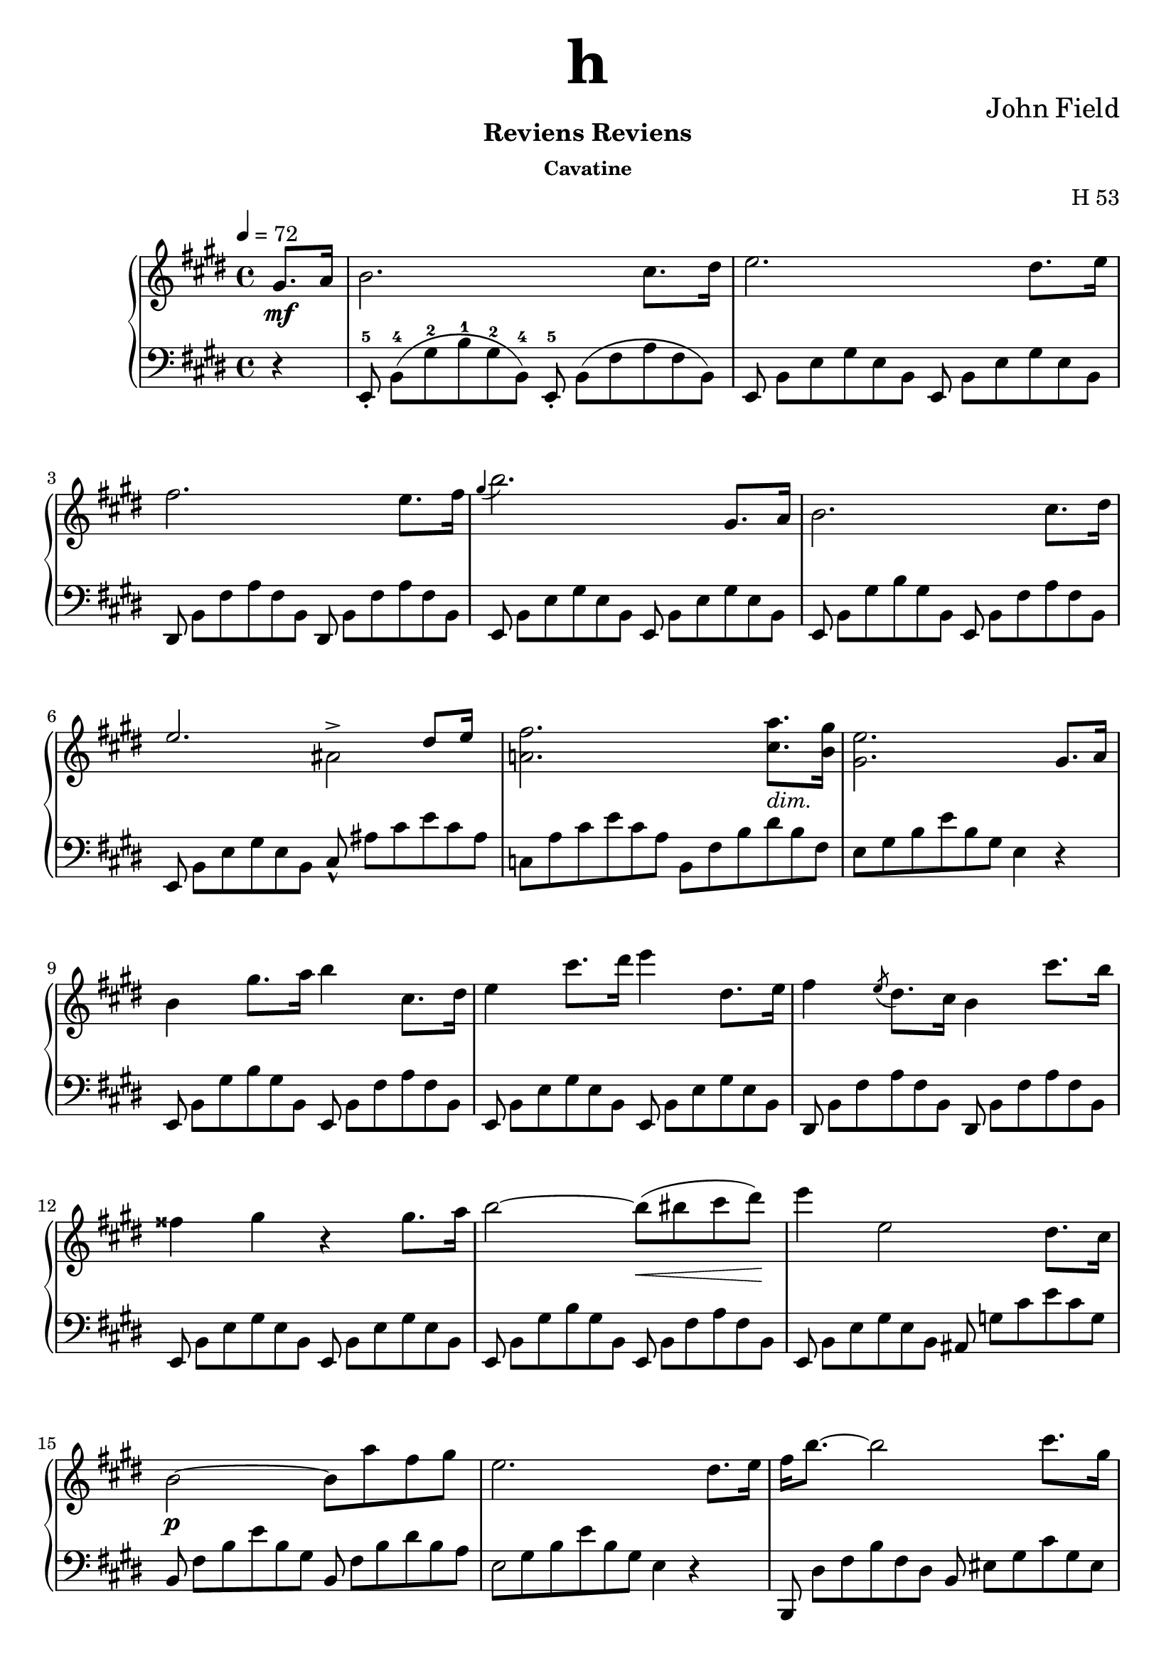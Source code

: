 \version "2.24.2"

tupvisibility =
{
  \override TupletBracket.bracket-visibility = ##f
  \override TupletNumber.text = ""
}

slength =
{
  \once \override Stem.length = #5
}

rhone =
{
  \relative c''
  {
    \override TupletBracket.bracket-visibility = ##f
    \override TupletNumber.text = ""
    \tempo 4 = 72
    \partial 4 gis8.\mf[a16]|%rh
    b2. cis8.[dis16]|%rh1
    e2. dis8.[e16]|%rh2
    fis2. e8.[fis16]|%rh3
    \grace{gis4(} b2.) gis,8.[a16]|%rh4
    b2. cis8.[dis16]|%rh5
    <<{e2. dis8[e16]} \\ {s2 ais,^>}>>|%rh6
    <fis' a,!>2. <a cis,>8._\markup{\lower #3 \italic dim.}[<gis b,>16]|%rh7
    <e gis,>2. gis,8.[a16]|%rh8
    b4 gis'8.[a16] b4 cis,8.[dis16]|%rh9
    e4 cis'8.[dis16] e4 dis,8.[e16]|%rh10
    fis4 \slashedGrace{e8(} dis8.)[cis16] b4 cis'8.[b16]|%rh11
    fisis4 gis r gis8.[a16]|%rh12
    b2~b8\<(bis cis dis)\!|%rh13
    e4 e,2 dis8.[cis16]|%rh14
    b2\p~ b8[a' fis gis]|%rh15
    e2. dis8.[e16]|%rh16
    fis16[b8.~] b2 cis8.[gis16]|%rh17
    \pageBreak
    a2~ a8.[b32 a] gis8.[fis16]|%rh18
    <<{e2~ e8.[fis32 e] dis8.[e16]} \\ {s2 ais,2}>>|%rh19
    <<{dis16[fis8.~] fis2 b,16.[dis8]} \\ {b2. s4}>>|%rh20
    fis'16[b8.]~ b2 cis8.[gis16]|%rh21
    a2. b8[fis]|%rh22
    <<{\stemDown g4. fis8 \stemUp e8.[fis32 e] dis8.[e16]} \\ {s2 ais,2}>>|%rh23
    <<{dis16[fis8.~] fis2 gis,8.[a16]} \\ {b2. s4}>>|%rh24
    \override Script.padding = #2
    b4 \after 8.*2/3 \turn gis'8. [a16] cis8[b cis, dis]|%rh25
    e4 \grace{dis16(e fis} e2^\trill) dis8.[e16]|%rh26
    \revert Script.padding
    <<{s4 s4. \tuplet 12/1 {\tupvisibility \magnifyMusic 0.60{cis8_5_([b ais b_1 cis dis e_1 fis gis a_1 ais b])}} s8} \\ {fis4 \slashedGrace{\once \stemUp e8(} dis8.)[cis16] b4 cis'8[r16 b]}>>|%rh27
    fisis4 gis r gis8.[a16]|%rh28
    b2~ b8[bis cis dis]|%rh29
    e4 e,2 dis8.[cis16]|%rh30
    b2. <a' cis,>8.[<gis b,>16]|%rh31
    <e gis,>2. fis8.[gis16]|%rh32
    a2(gis4 g)|%rh33
    <<{fis2. gis8.[fis16]} \\ {s4 cis c2}>>|%rh34
    <b' b,>4 gis e \tuplet 3/2 {fis8 gis fis}|%rh35
    \pageBreak
    e2. fis8.[gis16]|%rh36
    a4 dis8.[e16] e4 b8.[a16]|%rh37
    gis2 <g g,>|%rh38
    <fis fis,>2 <g g,>|%rh39
    <fis fis,>2. gis,8.[a16]|%rh40
    b2. cis8.[dis16]|%rh41
    e2. dis8.[cis16]|%rh42
    b2~\p b8[<a' cis,> <fis a,> <gis b,>]|%rh43
    <e gis,>2. \clef "bass" gis,,8.[a16]|%rh44
    <b a dis,>2. <cis a e>8.[<dis a fis>16]|%rh45
    <e gis, e>2._\markup{\lower #3 dim.} gis,8.[a16]|%rh46
    <b a dis,>2. <cis a e>8.[<dis a fis>16]|%rh47
    <e gis, e>4\pp gis,8. [a16] \unaCorda <b a dis,>4 <cis a e>8.[<dis a fis>16]|%rh48
    <e gis, e>4 gis,8.[a16] <b a dis,>4 <cis a e>8.[<dis a fis>16]|%rh49
    q1|%rh50
    r2 r4^\fermata%rh51
    \pageBreak
  }
}

lhone =
{
  \override TupletBracket.bracket-visibility = ##f
  \override TupletNumber.text = ""
  \partial 4 r4|%lh
  \tuplet 12/8 {e,8_.^5 b,^4([gis^2 b^1 gis^2 b,^4]) e,_.^5 b,([fis a fis b,])}|%lh1
  \tuplet 12/8 {e,8 b,[e gis e b,] e, b,[e gis e b,]}|%lh2
  \tuplet 12/8 {dis,8 b,[fis a fis b,] dis, b,[fis a fis b,]}|%lh3
  \tuplet 12/8 {e,8 b,[e gis e b,] e, b,[e gis e b,]}|%lh4
  \tuplet 12/8 {e,8 b,[gis b gis b,] e, b,[fis a fis b,]}|%lh5
  \tuplet 12/8 {e,8 b,[e gis e b,] cis_^ ais[cis' e' cis' ais]}|%lh6
  \tuplet 12/8 {c8[a cis' e' cis' a] b,[fis b dis' b fis]}|%rh|%lh7
  \tuplet 12/8 {e8[gis b e' b gis]} e4 r|%lh8
  \tuplet 12/8 {e,8 b,[gis b gis b,] e, b,[fis a fis b,]}|%lh9
  \tuplet 12/8 {e,8 b,[e gis e b,] e, b,[e gis e b,]}|%lh10
  \tuplet 12/8 {dis,8 b,[fis a fis b,] dis, b,[fis a fis b,]}|%lh11
  \tuplet 12/8 {e,8 b,[e gis e b,] e, b,[e gis e b,]}|%lh12
  \tuplet 12/8 {e,8 b,[gis b gis b,] e, b,[fis a fis b,]}|%lh13
  \tuplet 12/8 {e,8 b,[e gis e b,] ais, g[cis' e' cis' g]}|%lh14
  \tuplet 12/8 {b,8 fis[b e' b gis] b, fis[b dis' b a]}|%lh15
  <<{\tupvisibility \stemDown \tuplet 12/8 {\once \hide NoteHead e8[gis b e' b gis] e4 d\rest}} \\ {\stemDown \slength e2 s2}>>|%lh16
  \tuplet 12/8 {b,,8 dis[fis b fis dis] b, eis[gis cis' gis eis]}|%lh17
  \tuplet 12/8 {b,8 [fis a cis' a fis] b,[dis a c' a dis]}|%lh18
  \tuplet 12/8 {b,8[e gis b gis e] b,[g cis' e' cis' g]}|%lh19
  \tuplet 12/8 {b,8[fis b dis' b fis]} b,4 r|%lh20
  \tuplet 12/8 {b,,8 dis[fis b fis d] b,[cis eis gis eis cis]}|%lh21
  \tuplet 12/8 {b,8[cis fis a fis c] b,[dis a b a dis]}|%lh22
  \tuplet 12/8 {b,8[e g b g e] b,[g cis' e' cis' g]}|%lh23
  \tuplet 12/8 {b,8[a b dis' b fis]} a4 r|%lh24
  \tuplet 12/8 {e,8 b,[gis b gis b,] e, b,[fis a fis b,]}|%lh25
  \tuplet 12/8 {e,8 b,[e gis e b,] e, b,[e gis e b,]}|%lh26
  \tuplet 12/8 {dis,8 b,[fis a fis b,] dis,[b, fis a fis b,]}|%lh27
  \tuplet 12/8 {e,8 b,[e gis e b,] e, b,[e gis e b,]}|%lh28
  \tuplet 12/8 {e,8 b,[gis b gis b,] e, b,[fis a fis b,]}|%lh29
  \tuplet 12/8 {e,8 b,[e gis e b,] ais, g[cis' e' cis' g]}|%lh30
  \tuplet 12/8 {b,8 fis[b e' b fis] b,[fis a]} dis'4|%lh31
  <<{\tupvisibility \stemDown \tuplet 12/8 {e,8[e b e' b gis] \once \hide NoteHead e[b d' e' d' b]}} \\ {\stemDown s2 \slength e}>>|%lh32
  \tuplet 12/8 {e8[a cis' e' c' a] e[gis b e' b g]}|%lh33
  \tuplet 12/8 {e8[fis ais cis' ais fis] e[fis a dis' a fis]}|%lh34
  \tuplet 12/8 {e8[gis b e' b gis] cis[e ais] b,[dis a]}|%lh35
  \tuplet 12/8 {e8[gis b e' b gis] e[b d' e' d' b]}|%lh36
  \tuplet 12/8 {e8[a cis' e' cis' a] e[a c' e' c' a]}|%lh37
  \tuplet 12/8 {e8[gis b e' b gis] e[g b e' b g]}|%lh38
  <<{\tupvisibility \stemDown \tuplet 12/8 {\once \hide NoteHead fis8[ais cis' e' cis' ais] \once \hide NoteHead g[b cis' e' cis' b]}} \\ {\stemDown \slength fis2 \slength g}>>|%lh39
  <<{\tupvisibility \stemDown \tuplet 12/8 {\once \hide NoteHead fis8[ais cis' e' cis' ais] b,[fis a]} dis'4} \\ {\stemDown \slength fis2 s2}>>|%lh40
  \tuplet 12/8 {e,8 b,[gis b gis b,] e, b,[fis a fis b,]}|%lh41
  \tuplet 12/8 {e,8 b,[e gis e b,] ais, g[cis' e' cis' g]}|%lh42
  \tuplet 12/8 {b,8 fis[b e' b fis] b,[fis b] dis' r r}|%lh43
  \tuplet 12/8 {e,8[b, e,] b,[e, b,] e,[b, e,] b,[e, b,]}|%lh44
  \tuplet 12/8 {e,8[b, e,] b,[e, b,] e,[b, e,] b,[e, b,]}|%lh45
  \tuplet 12/8 {e,8[b, e,] b,[e, b,] e,[b, e,] b,[e, b,]}|%lh46
  \tuplet 12/8 {e,8[b, e,] b,[e, b,] e,[b, e,] b,[e, b,]}|%lh47
  \tuplet 12/8 {e,8[b, e,] b,[e, b,] e,[b, e,] b,[e, b,]}|%lh48
  \override TextSpanner.bound-details.left.text = "rit."
  \override TextSpanner.padding = #3
  \tuplet 12/8 {e,8[b, e,] b,[e, b,] e,\startTextSpan[b, e,] b,[e, b,]}|%lh49
  \tuplet 12/8 {e,8[b, e,] b,[e, b,] e,[b, e,] b,[e, b,]\stopTextSpan}|%lh50
  r2 r4^\fermata \bar "|."%lh51
}

rhtwo =
{
  \tempo "Allegretto" 2 = 76
  \relative c''
  {
    \partial 4 gis8\mf[a]|%rh0
    <<{b4 cis8[dis] e4 dis8[e]} \\ {s2 ais,}>>|%rh1
    <<{fis'8[dis b a] a[gis cis b]} \\ {a4 fis s e~\>}>>|%rh2
    <<{b'8[a] cis([b]) a([gis]) a([gis])} \\ {e4\! dis e s}>>|%rh3
    <gis cis,>8\p[fis] <gis ais,>[e] <gis e b>[<fis dis> <gis e> <a fis>]|%rh4
    <<{b4 \grace{cis16 b} ais8[b] e4 fis8[e]} \\ {gis,2 a4 a~\>}>>|%rh5
    <<{dis4 e8\>[dis]\! cis4 dis8[cis]} \\ {a4\! gis2 fis4~\>}>>|%rh6
  <<{b4 cis8[b] b[a] a[gis]} \\ {fis4\! e dis e}>>|%rh7
  <gis e cis>8[fis] <cis' dis,>[b] e,4
  fis8[fis]|%rh9
  \slashedGrace{cis'8(} b8)^(^[ais b cis] ais^[b cis dis])|%rh10
  <<{\slashedGrace{fis8_(} e8)[dis e fis] dis4 fis,8[fis]} \\ {ais2(b4) dis,}>>|%rh11
  <<{a'8[gis e' ais,] cis[b fis fis]} \\ {e4 cis s2}>>|%rh12
  <<{g'8[g e' ais,] cis[b cis cis]} \\ {dis,4 cis dis e}>>|%rh13
  <<{e'8[dis fis ais,] cis[b a' gis]} \\ {<fis, dis>4 <e cis>_\markup{\lower #3 rit.} <fis dis> s4}>>|%rh14
  fis2 dis'4. cis8|%rh15
  \stemUp
  \grace{ais16(b cis)} b1\startTrillSpan|%rh16
  b2. \grace{ais16\stopTrillSpan b} gis8[a]|%rh17
  <<{b4 cis8[dis] e4 e8[fis]} \\ {\change Staff = "lh" e,,1}>>|%rh18
  <<{fis''8[gis16 fis] e8[fis] gis r <cis, gis>16[b8.]} \\ {s4 s e, s} \\ {\change Staff = "lh" \stemDown <fis, dis>1}>>|%rh19
  <b' fis>16[a8.] <cis fis,>16[b8.] a16[gis8.]a8\>[gis]\!|%rh20
  <gis cis,>8[fis] <gis ais,>[e] <gis e ais,>[<fis dis b>] <gis e>[<a fis>]|%rh21
  <<{b4\> ais8\![b] e4 dis8[e]} \\ {gis,2 ais2}>>|%rh22
  <<{fis'8[gis16 fis] e8_\markup{\lower #3 ritard.}[fis] b4^\fermata <cis, gis d>16\p[b8.]} \\ {a!4 cis d s}>>|%rh23
  <<{b16[a8.] cis16[b8.] a16[gis8.] b16[a8.]} \\ {fis4 fis e e}>>|%rh24
  <<{<a e cis>16[fis8.] b4\rest a4.^\>gis8\!} \\ {s2 dis2}>>|%rh25
  e8\f([fis16 gis] a[b cis dis] \stemDown e8)[fis^. gis^. a^.]|%rh26
  \stemNeutral
  b4 b, e gis,|%rh27
  cis4 ais r8 r16 fis gis[fis eis fis]|%rh28
  a4 dis, r8 dis[cis' b]|%rh29
  e,8[fis16 gis]\stemUp a[b cis dis] \stemDown e8[fis gis a]|%rh30
  \stemNeutral
  b4 b, e gis,|%rh31
  cis4 ais r8 r16 fis gis[fis eis fis]|%rh33
  a4 dis, r8 dis[cis' b]|%rh34
  e,8[fis16 gis]\stemUp a[b cis dis] \stemDown e8[fis gis a]|%rh35
  \stemNeutral
  b4 b, e gis,|%rh36
  a16([fis gis a] \stemDown b[cis dis eis] fis8)[eis fis gis]|%rh37
  \stemNeutral
  a4 cis, dis a|%rh38
  b8[cis16 dis] e[fis gis a] b8[e, e'8. e16]|%rh39
  e8[e, e'8. e16] e8[<b b,> dis,8. dis16]|%rh40
  e,8[fis16 gis] \stemUp a[b cis dis] e8[b cis gis]|%rh41
  \stemNeutral
  ais8[b16 cis] dis[e fis gis] ais8[cis, dis ais]|%rh42
  b8[cis16 dis] e[fis gis a] b4 <e b e,>|%rh43
  <e ais, e>4 <d b eis, d> r^\fermata \p \crossStaff fis,,8[fis]|%rh44
  <fis cis>8[fis] fis[<fis cis>] <fis dis b>[fis] <fis cis>[<gis dis b>]|%rh45
  <<{fis2. \stemDown fis'8.[fis16]} \\ {<e, cis>4. \stemUp \change Staff = "lh" <cis ais>8 <ais fis>4 s}>>|%rh46
  fis''4.(eis8 e[dis cis b]|%rh47
  bis4) cis2^^ \crossStaff{fis,8[fis]}|%rh48
  \crossStaff <fis cis>8[fis] fis[<fis cis>] <fis dis b>[fis] <fis cis>[<fis dis b>]|%rh49
  <<{fis2~ <fis dis b>4 \stemDown <dis'' b>16[<cis ais>8.]} \\ {<e,, cis>4. <cisis a>8 s2}>>|%rh50
  <cis'' ais>16[<b gis>8.] q16[<ais fisis>8.] <cis ais>16[<b gis>8.] <ais fisis>16[<gis eis>8.]|%rh51
  \stemUp
  \slashedGrace{gis8(} fis8.)[eis16 <fis ais,>8. gis16] <fis ais,>4 <a, cis, a>8[<a d, b>]|%rh52
  \fixed c'{<a e c>4 <a d b,>8[<a e cis>] <a fis dis>4 <a e cis>8[<a fis d>]}|%rh53
  <<{a2. \stemDown fis'8[gis]} \\ {<g, e>4. <e cis>8 s2}>>|%rh54
  \stemNeutral
  a'4 b8[cis] d[e16 d] cis8[d]|%rh55
  dis4 e2 \fixed c'{<a cis a,>8[<a d b,>]}|%rh56
  \fixed c'{<a e cis>8[a] <a d b,>[<a e cis>] <a fis d>[a] <a e cis>[<a fis d>]}|%rh57
  <<{ais,,2\p(b4) cis,8[dis]} \\ {\fixed c'{<gis e>4 <fis d>8[<e cis>] <d b,>4} s4}>>|%rh58
  \fixed c'{dis4 d8[e] <fis d b,>4 <fis cis ais,>}|%rh59
  r4 cisis'16([dis e dis] cis[b ais b] cisis[dis fis e])|%rh60
  dis16([cis b cis] dis[e dis cis] b[ais gis fis] eis[fis gis ais])|%rh61
  b4 cisis16[dis e dis] cis[b ais^\>b\!] b'[ais gis fis]|%rh62
  fis16[e e dis] dis[cis cis bis] dis[cis b ais] gis[fis gis ais]|%rh62
  b4 cisis16[dis e dis] cis[b ais b] cisis[dis fis e]|%rh63
  dis16[cis bis cis] dis[e fis e] dis[cis bis cis] dis[e gis fis]|%rh63
  e16[dis cisis dis] e[eis gis fis] e[dis cisis dis] eis[fis a gis]|%rh64
  fis16[e dis e] fisis[gis e' cis] b[ais gisis ais] b[bis dis cis]|%rh65
  b4 cisis16[dis e dis] cis\cresc[b ais b] cisis[dis fis e]|%rh66
  dis16[cis bis cis]
  \ottava #1
  \relative c'''
  {
    dis16[e fis e] dis[cis bis cis] dis[e gis fis]|%rh67
    e16[dis cisis dis] eis[fis\! a gis] fis[e dis e] fisis[gis b a]|%rh68
    gis16\f[fis eis fis] gis[a b a] gis[fis e fis] gis[a b a]|%rh69
    gis16[fis eis fis] gis[a b a] gis[fis e fis] gis[a b a]|%rh70
    gis16[fis eis fis] gis_\markup{\lower #3 dim.}[a b a] gis[fis eis fis] gis[a b a]|%rh71
    gis16[fis eis fis] gis[a b a] fisis\>[gis a gis] eis[fis gis fis]\!|%rh72
    dis16[e fis e] dis\p[e fis e] cisis[dis e dis] bis[cis dis e]|%rh73
  }
  \ottava #0
  ais16[b cis b] ais[b cis b] gis[a b a] fisis[gis a gis]|%rh74
  eis16[fis gis fis] dis[e fis e] cisis[dis e dis] bis[cisis dis cisis]|%rh75
  \grace{ais16 b cis} b1\startTrillSpan\<|%rh76
  b2.\! \grace{ais16 b} gis8\stopTrillSpan \p[a]|%rh77
  <<{b4 cis8[dis] e4 dis8[e]} \\ {\change Staff = "lh" e,,1}>>|%rh78
  <<{fis''4 e8[fis] gis4 <cis, gis>16[b8.]} \\ {s2 \crossStaff e,4 s} \\ {\change Staff = "lh" <fis, dis>1}>>|%rh79
  \fixed c'
  {
    <b fis>16[a8.] <cis' fis>16[b8.] <a e>16[gis8.] a8[gis]|%rh80
    <gis cis>8[fis gis e] <gis e>[<fis dis> <gis e> <a fis>]|%rh81
    <<{b4 ais8[b] e'4 fis'8[e']} \\ {gis2 a4 a~}>>|%rh82
    <<{dis'4 e'8[dis'] cis'4 dis'8[cis']} \\ {a4 gis2 fis4~}>>|%rh82
    <<{b4 cis'8[b] b[a] a[gis]} \\ {fis4 e dis e}>>|%rh83
    <<{gis8[fis gis e] gis[fis] b[a]} \\ {cis4 s <dis b,> fis}>>|%rh83
    <<{a8[gis a fis] a[gis] cis'[b]} \\ {dis4 bis, cis gis}>>|%rh84
    <<{b8[a b gis] b[a] fis'[e']} \\ {eis4 cis fis <a_~ fis_~ c>_(}>>|%rh85
    <<{e'8[dis'] dis'[cis'] b[a gis fis]} \\ {<a fis b,>)}>>|%rh86
    fis8[e fis e] e[dis] \bar "||"
  }
  \key c \major
  c'8\p[c]|%rh88
  c4 r r c8[c]|%rh89
  c4 r r e'8[e]|%rh90
  f8[e dis e] g[f a, d]|%rh91
  c8[b a b] c4 e8[e]|%rh92
  dis2.^^ e8[e]|%rh93
  dis2 e4 b,8[b]|%rh94
  a2. b8[b]|%rh95
  a2. fis''8[fis]|%rh96
  g8[fis eis fis] a[g b, eis] \bar "||"%rh97
  \key d \major
  d8[cis bis cis] d4 fis8[fis]|%rh98
  eis2 fis4 fis8[fis]|%rh99
  eis2 fis4 cis8[cis]|%rh99
  b2. d8[d]|%rh100
  cis2. b8[b] \bar "||"%rh101
  \key e \major
  a'8[gis fisis gis] b[a cis, fisis]|%rh102
  e8[dis cisis dis] fis[e dis cis]|%rh103
  <<{cis8[b ais b] cis[b a fis]} \\ {<a fis>2 <gis e>4 s}>>|%rh104
  e2 dis4 gis'8[gis]|%rh105
  a8[gis fisis gis] cis[a cis, fisis]|%rh106
  \stemUp
  \override Script.padding = #1
  b,4~ b8.[dis,16] \afterGrace dis2^\trill {cisis16 dis}|%rh107
  \revert Script.padding
  e4. b'8 a[gis fis e]|%rh108
  \stemNeutral
  a4. fis'8 e[dis cis b]|%rh109
  e16[fis e dis] e[fis gis a] ais[b cis b] a[gis fis e]|%rh110
  a16[b a gis] a[b cis dis]
  \ottava #1
  \relative c'''
  {
    e[eis gis fis] e[dis cis b]|%rh111
    e16[fis e dis] e[fis gis a] ais[b ais b] a[gis fis e]|%rh112
    a4~\>a16\![gis fis e] dis[cis c b] ais[a gis fis]|%rh113
  }
  \ottava #0
  e,4^\markup{Loco.} fisis16^^[gis a gis] fis[e dis e] fisis^^[gis a gis]|%rh114
  fis16[e dis e] fisis^^[gis a gis] fisis^^[gis a gis] fisis^^[gis a gis]|%rh115
  fis4 eis16[fis a gis] a[fis a gis] fis[e dis cis]|%rh116
  bis16[ais b cis] dis[e fis gis] a\<[eis fis gis] a[b cis dis]\!|%rh116
  e4\fz fis,16[gis a gis] fis[e dis e] fisis[gis a gis]|%rh117
  fis16[e dis e] fisis^^[gis a gis] fisis^^[gis a gis] fisis^^[gis a gis]|%rh118
  cis4 eis,16[fis a gis] eis[fis a gis] fis[e dis cis]|%rh119
  b16[ais b cis] dis[e fis gis] a\<[eis fis gis] a[b cis dis]\!|%rh120
  e4 fisis,16[gis a gis] fis[e dis e] fisis[gis a gis]|%rh121
  eis16[fis a gis] fis[e dis cis] b[ais b cis] dis[e fis gis]|%rh122
  e16\fz[fis e dis] e[fis gis a] b\fz[cis a b] gis[a fis gis]|%rh123
  e16\fz[fis e dis] e[fis gis a] b\fz[cis a b] gis[a fis gis]|%rh124
  e16\<[e, fis gis] a[b cis dis]\! e8[fis gis a]|%rh125
  b8\ff[b, e gis,] cis[fis, a dis,]|%rh126
  e4 b' e gis,|%rh127
  cis4 r gis\p a|%rh128
  <b dis,>4 r cis, dis|%rh129
  \clef "bass"
  \fixed c
  {
    <e' gis>2. gis8.[a16]|%rh130
    <b a dis>2. <cis' a e>8.[<dis' a fis>16]|%rh131
    <e' gis e>2. gis8.[a16]|%rh132
    <b a dis>2. <c' a e>8.[<dis' a fis>16]|%rh133
    <e' gis e>4 gis8.[a16] <b a dis>4 <cis' a e>8.[<dis' a fis>16]|%rh134
    \override TextSpanner.bound-details.left.text = "rall."
    <e' gis e>4_\startTextSpan gis8.[a16] <b a dis>4 <cis' a e>8.[<dis' a fis>16]|%rh135
    <dis' a fis>1|%rh136
    <e' gis e>4 r r2\stopTextSpan|%rh137
    q2. \bar "|."%rh138
  }
  }
}

lhtwo =
{
  r4|%lh0
  \clef "treble"
  <gis' e'> <fis' dis'> <e' cis'>2|%lh1
  <dis' b>2 \clef "bass" <e' e>4 a8[gis]|%lh2
  fis4 b e cis'8[b]|%lh3
  ais4 fis b, r|%lh4
  \clef "treble"
  <e'^~ d'>2 <e' cis'>4 c'~|%lh5
  c'4 b2 a4~|%lh6
  a4 gis \clef "bass" <a fis> <b e>|%lh7
  a4 <a fis b,> <gis e> \bar "||"%lh8
  r4|%lh9
  \stemDown
  \change Staff = "rh" dis'8[cis' dis' e'] <e' cis'>[<dis' b> \change Staff = "lh" <cis' ais> <b gis>]|%lh10
  \stemNeutral
  <cis' fis>2 <dis' b>4 b~|%lh11
  b2 \change Staff = "rh" dis'4 b_(|%lh12
  \change Staff = "lh" b2) s4 ais|%lh13
  \override TextSpanner.bound-details.left.text = "rit."
  \override TextSpanner.padding = #3
  b4 s s <d' b eis>\startTextSpan|%lh14
  <dis' b fis>2 <e' ais fis>\stopTextSpan|%lh15
  \change Staff = "rh" <dis' b>4_\markup{a Tempo.} q8[<e' cis'>] <fis' dis'>4 q8[<gis' e'>]|%lh16
  <fis' dis'>8[<e' cis'> <dis' b> \change Staff = "lh" <cis' a>_\markup{dim.}] <b gis>[<a fis> <gis e> <a fis>]|%lh17
  \stemNeutral
  gis8[b \change Staff = "rh" e' \change Staff = "lh" b] gis8[b \change Staff = "rh" e' \change Staff = "lh" b]|%lh18
  a8[b \change Staff = "rh" fis' \change Staff = "lh" b] <gis e> d\rest <cis' eis>4|%lh19
  <cis' fis>4 <b dis> <b e> cis'8[b]|%lh20
  ais4 fis b, r|%lh21
  \clef "treble"
  <e' d'>2 <e' cis'>|%lh22
  <dis' c'>4 <dis' a> <eis' gis>^\fermata \clef "bass" eis|%lh23
  <cis fis>4 <b dis> <b e> <e cis>|%lh24
  <a a,>4 r <a fis b,>2|%lh25
  <gis e>8[<b gis e> q q] <b gis>[q q q]|%lh26
  <<{<b gis>8[q q q] <bis gis>[q q q]} \\ {e4 r e r}>>|%lh27
  <<{<cis' a>8[q q q] <c' a>[q q q]} \\ {e4 r e r}>>|%lh28
  <<{<b a fis>8[q q q] q[q q q]} \\ {e4 r e r}>>|%lh29
  <<{<b gis>8[q q q] q[q q q]} \\ {e4 r r2}>>|%lh30
  <<{<b gis>8[q q q] <d' b>[q q q]} \\ {e4 r e r}>>|%lh31
  <<{<cis' ais>8[q q q] <c' a>[q q q]} \\ {e4 r e r}>>|%lh32
  <<{<b a fis>8[q q q] q[q q q]} \\ {e4 r e r}>>|%lh33
  <b gis e>8[<b gis> q q] q[q q q]|%lh34
  <<{<b gis>8[q q q] <cis' gis>[q q q]} \\ {e4 r e r}>>|%lh35
  <<{<cis' a>8[q q q] q[q q q]} \\ {fis4 r r2}>>|%lh36
  <<{<cis' a>8[q q q] <dis' a>[q q q]} \\ {fis4 r fis r}>>|%lh37
  <<{<dis' b>8[q q q] <e' dis' b>[q q q]} \\ {gis4 r gis r}>>|%lh38
  <e' cis' a>4 <a e a,> <gis e b,> <a fis b,>|%lh39
  <<{s2 <cis' gis>8[q q q]} \\ {<gis e>8[<b gis> q q] e4 r}>>|%lh40
  <<{<cis' ais>8[q q q] <dis' a>[q q q]} \\ {fis4 r fis r}>>|%lh41
  <dis' b gis>8[<dis' b> q q] <dis' b gis>4 <e' b g>|%lh42
  <<{\autoBeamOff s2. \crossStaff <ais fis>8 \crossStaff <b g>} \\ {<e' cis' ais fis>4 <e' dis' b g> r^\fermata r}>>|%lh43
  <<{<fis, fis,,>4 g,\rest q g,\rest} \\ {\autoBeamOff \stemUp \crossStaff ais8 s \crossStaff <b gis> \crossStaff ais s4 \crossStaff ais8 s}>>|%lh44
  fis,8 \stemDown <cis ais,>[<e cis> <cis ais,>] <e cis>[<cis ais,>] <e cis>4|%lh45
  \stemUp
  b,,8 fis,[<dis b,> fis,] q[fis, q] r|%lh46
  <<{fis,,8 fis,[<e ais,> fis,] q4 g,\rest} \\ {s2. \autoBeamOff \stemUp \crossStaff <ais fis>8 \crossStaff <b gis>}>>|%lh47
  <<{\autoBeamOff \crossStaff <ais fis,>4 \crossStaff <b gis>8 \crossStaff ais fis,4 \crossStaff ais} \\ {s4 g,\rest s g,\rest}>>|%lh48
  \stemNeutral
  fis,2 <b, b,,>4 r|%lh49
  <gis, gis,,>4 <b gis dis> <cis cis,> <eis' b gis>|%lh50
  <fis fis,>4 <cis' fis> q r|%lh51
  <a, a,,>4 r q r|%lh52
  <a, a,,>8 <e cis>8[<g e> <e cis>] <cis' a>[<g e>] r4|%lh53
  d,8 a,[<fis dis> a,] q[a,] <fis dis> r|%lh54
  a,,8 a,[<g cis> a,] <gis cis>4 r|%lh55
  <a a,>4 r q r|%lh56
  <fis fis,>2 <g g,>4 cis8[dis]|%lh57
  <<{e4 d8[e] <fis fis,>4 q} \\ {s8 gis,2 s4.} \\ {s8 b2 s4.}>>|%lh58
  b,8 <dis' fis>[<b dis>] r b, <dis' fis>[<b dis>] r|%lh59
  b,8 <cis' e>[<ais cis>] r b, <cis' e>[<ais cis>] r|%lh60
  b,8 <dis' fis>[<b dis>] r b, <dis' fis>[<b dis>] r|%lh61
  b,8 <cis' e>[<ais cis>] r b, <cis' e>[<a cis>] r|%lh62
  b,8 <dis' fis>[<b dis>] r b, <dis' fis>[<b dis>] r|%lh63
  b,8 <cis' e>[<ais cis>] r b, <cis' e>[<ais cis>] r|%lh64
  b,8 <fis' a>[<dis' fis>] r b, <fis' a>[<dis' fis>] r|%lh65
  b,8 <gis' b>[<e' gis>] r b, <e' ais>[<cis' g>] r|%lh66
  b,8 <dis' fis>[<b dis> <dis' fis>] b, <dis' fis>[<b dis> <dis' fis>]|%lh67
  b,8 <cis' e>[<ais cis> <cis' e>] b, <cis' e>[<ais cis> <cis' e>]|%lh68
  b,8 <fis' a>[<dis' fis> <fis' a>] b, <gis' b>[<e' gis> <gis' b>]|%lh69
  b,8 r <a^~ fis^~ e c>4 <a fis d b,>8 r \clef "treble" <a'^~ fis'_~ e' c'>4|%lh70
  <a' fis' dis' b>4 <a'' fis'' dis'' b'> r <c''' a'' fis'' e''>~_\p|%lh71
  q8 r <c'' a' fis' e'>4~ q8 r \clef "bass" <cis' a fis e>4|%lh72
  <b a fis dis>4 r r2|%lh73
  \clef "treble"
  \relative c'''
  {
    r4 <b gis> <a fis> <gis e>|%lh74
    <fis dis>4 <f d> <e cis> <dis b>|%lh75
    <cis a>4 <b gis>8[<ais g>] <a fis>4 <gis eis>8[<g e>]|%lh76
    <fis dis>4 <dis b>8[<e cis>] <fis dis>4 <e cis>8[<fis dis>]|%lh77
    <gis e>4 <fis dis>8[<gis e>] <a fis>4 r|%lh78
  }
  \clef "bass"
  gis8_\markup{Tempo.}[b \change Staff = "rh" e' \change Staff = "lh" b] gis[b \change Staff = "rh" e' \change Staff = "lh" b]|%lh79
  a8[b \change Staff = "rh" fis' \change Staff = "lh" b] <gis e>4 <cis' eis>|%lh80
  <cis' fis>4 <b^~ dis> <b e> cis'8[b]|%lh81
  ais4 <ais fis> <b b,> r|%lh82
  \clef "treble"
  <<{<e' d'>2 <e' cis'>4 c'_~} \\ {s1}>>|%lh83
  <<{c'4 \clef "bass" b2 a4^~} \\ {s4 b,2 b,4_~}>>|%lh84
  <<{a4 gis fis e} \\ {b,4 b,2.}>>|%lh85
  <<{<b, b,,>1} \\ {s4 ais s2}>>|%lh86
  <b, b,,>1|%lh87
  q1|%lh88
  s4 \change Staff = "rh" \stemDown fis'8[e'] dis'[cis' \change Staff = "lh" b a]|%lh89
  <<{<b gis>4 <ais g> <a fis>} \\ {b,2}>>
  \key c \major
  \stemUp
  c8[c]|%lh90
  c8[c c c] c[c c c]|%lh91
  c8[c c c] c[c c c]|%lh92
  <<{\stemDown \once \hide NoteHead c8[c c c] \once \hide NoteHead c[c c c]} \\ {\stemDown \slength <g e>2 \slength <a f>2}>>|%lh93
  <<{\stemDown \once \hide NoteHead c8[c c c] \once \hide NoteHead c[c c c]} \\ {\stemDown \slength <f d>2 \slength <g e>2}>>|%lh94
  <<{\stemDown \once \hide NoteHead c8[c c c] \stemUp  c[c c c]} \\ {\stemDown \slength <a fis>2 s2}>>|%lh95
  <<{\stemDown \once \hide NoteHead c8[c c c] <g e c>[<g e> q q]} \\ {\stemDown \slength <a fis>2 s2}>>|%lh96
  \stemNeutral
  <g e c>8[<g e> q q] <g e c>[<g e> q q]|%lh97
  <g e cis>8[<g e> q q] <fis d>[<a fis> q q]|%lh98
  <<{<a fis>8[q q q] <b g>[q q q]} \\ {d4 r d r}>>|%lh99
  \key d \major
  <<{<g e>8[q q q] <a fis>[q q q]} \\ {d4 g,\rest d r}>>|%lh100
  <<{<b gis>8[q q q] <a fis>[q q q]} \\ {d4 r d r}>>|%lh101
  <<{<b gis>8[q q q] <a fis>[q q q]} \\ {d4 r d r}>>|%lh102
  <<{\stemDown \once \hide NoteHead cis8[<a fis> q q] \once \hide NoteHead cis8[q q q]} \\ {\stemDown \slength dis2 \slength eis}>>|%lh103
  <<{\stemDown \once \hide NoteHead cis8[<e' ais> q q] bis,[<fis' a> q q]} \\ {\slength fis2 s}>>|%lh104
  \key e \major
  <<{\stemDown \once \hide NoteHead cis8[<b gis> q q] a,[<cis' a> q q]} \\ {\slength e2 s2}>>|%lh105
  <a fis bis,>2 <gis e cis>4 <a e a,>|%lh106
  <b d>2 <b e>4 \stemUp <cis' a,>8[a]|%lh107
  \stemNeutral
  <<{<b gis>4 <ais g> <a fis> \stemDown <dis' fis bis,>} \\ {b,2~ b,4 s}>>|%lh108
  <cis' e cis>2 <a a,>|%lh109
  <<{<b gis>2 <a fis>} \\ {b,1}>>|%lh110
  <<{\stemDown \once \hide NoteHead cis8[<b gis> q q] \once \hide NoteHead cis[<d' b> q q]} \\ {\stemDown \slength e2 \slength e2}>>|%lh111
  e8[<cis' a> q q] e[<dis' a fis> q q]|%lh112
  e8 <gis' b>[<e' gis>] r e \clef "treble" <b' d'>[<gis' b>] r|%lh113
  e8 <cis' e'>[<a' cis'>] r e \clef "bass" <fis' a>[<dis' fis>] r|%lh114
  e8 <gis' b>[<e' gis>] r e \clef "treble" <b' d'>[<gis' b>] r|%lh115
  e8 <cis'' e'>[<a' cis'>] r \clef "bass" e <fis' a>[<dis' fis>] r|%lh116
  e8 <gis' b>[<e' gis>] r e <gis' b>[<e' gis>] r|%lh117
  cis8 <e' gis>[<cis' e>] r cis <e' gis>[<cis' e>] r|%lh118
  a,8 <e' a>[<cis' fis>] r a, <e' a>[<cis' fis>] r|%lh119
  b,8 <fis' a>[<dis' fis>] r b, <fis' a>[<dis' fis>] r|%lh120
  e8 <gis' b>[<e' gis>] r e <gis' b>[<e' gis>] r|%lh121
  cis8 <e' gis>[<cis' e>] r cis <e' gis>[<cis' e>] r|%lh122
  a,8 <e' a>[<cis' fis>] r a, <e' a>[<cis' fis>] r|%lh123
  b,8 <fis' a>[<dis' fis>] r b, <fis' a>[<dis' fis>] r|%lh124
  e8 <gis' b>[<e' gis>] r cis <e' gis>[<cis' e>] r|%lh125
  a,8 <a' cis'>[<fis' a>] r b, <fis' a>[<dis' fis>] r|%lh126
  e8_\markup{con fuoco.} <gis' b>[<e' gis>] r b, <fis' a>[<dis' fis>] r|%lh127
  e8 <gis' b>[<e' gis>] r b, <fis' a>[<dis' fis>] r|%lh128
  e8[fis16 gis] a[b cis' dis'] \clef "treble" e'8[fis' gis' a']|%lh128
  b'8[<fis' dis'> <e' cis'> <dis' b>] <cis' a>4 \clef "bass" <a fis b,>|%lh129
  <gis e>4 <fis' dis'> <e' cis'> <dis' b>|%lh130
  <cis' a>4 r r2|%lh131
  <a fis b,>4 r r2|%lh132
  \tempo "Adagio" 4 = 72
  \tupvisibility
  \tuplet 12/8 {e,8[b, e,] b,[e, b,] e,[b, e,] b,[e, b,]}|%lh133
  \tuplet 12/8 {e,8[b, e,] b,[e, b,] e,[b, e,] b,[e, b,]}|%lh134
  \tuplet 12/8 {e,8[b, e,] b,[e, b,] e,[b, e,] b,[e, b,]}|%lh135
  \tuplet 12/8 {e,8[b, e,] b,[e, b,] e,[b, e,] b,[e, b,]}|%lh136
  \tuplet 12/8 {e,8[b, e,] b,[e, b,] e,[b, e,] b,[e, b,]}|%lh137
  \tuplet 12/8 {e,8[b, e,] b,[e, b,] e,[b, e,] b,[e, b,]}|%lh138
  \tuplet 12/8 {e,8[b, e,] b,[e, b,] e,[b, e,] b,[e, b,]}|%lh139
  \tuplet 12/8 {e,8[b, e,] b,[e, b,] e,[b, e,] b,[e, b,~]}|%lh140
  <b, e,>2.
}

\score
{
  \header
  {
    title = ""
    composer = ""
    opus = "H 53"
    subtitle = "Reviens Reviens"
    subsubtitle = "Cavatine"
  }
  \new PianoStaff
  <<
    \new Staff = "rh"
    {
      \clef "treble"
      \key e \major
      \time 4/4
      \rhone
    }
    \new Staff = "lh"
    {
      \clef "bass"
      \key e \major
      \time 4/4
      \lhone
    }
  >>
}

\header
{
  title = \markup{\fontsize #5 \bold{h}}
  composer = \markup{\fontsize #2 {John Field}}
}

\paper
{
  print-all-headers = ##t
  ragged-bottom = ##f
}

\score
{
  \header
  {
    title = ""
    composer = ""
    opus = ""
    subtitle = ""
    subsubtitle = ""
  }
  \new PianoStaff
  <<
    \new Staff = "rh"
    {
      \clef "treble"
      \key e \major
      \time 4/4
      \rhtwo
    }
    \new Staff = "lh"
    {
      \clef "bass"
      \key e \major
      \time 4/4
      \lhtwo
    }
  >>
  \layout
  {
    \context
    {
      \PianoStaff \consists "Span_stem_engraver"
    }
  }
}
